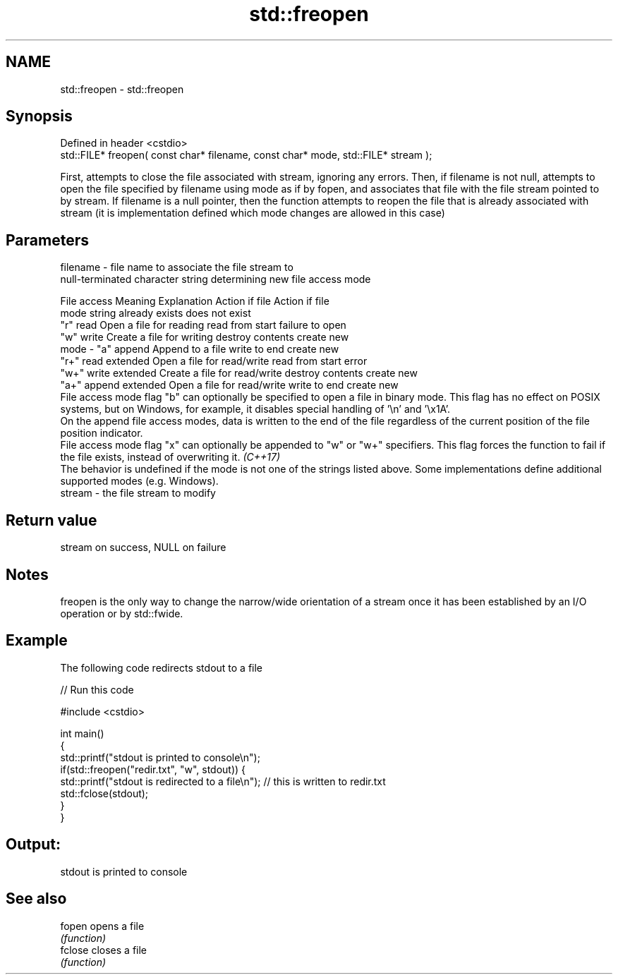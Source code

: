 .TH std::freopen 3 "2020.03.24" "http://cppreference.com" "C++ Standard Libary"
.SH NAME
std::freopen \- std::freopen

.SH Synopsis
   Defined in header <cstdio>
   std::FILE* freopen( const char* filename, const char* mode, std::FILE* stream );

   First, attempts to close the file associated with stream, ignoring any errors. Then, if filename is not null, attempts to open the file specified by filename using mode as if by fopen, and associates that file with the file stream pointed to by stream. If filename is a null pointer, then the function attempts to reopen the file that is already associated with stream (it is implementation defined which mode changes are allowed in this case)

.SH Parameters

   filename - file name to associate the file stream to
              null-terminated character string determining new file access mode

                         File access                            Meaning                                     Explanation                                 Action if file                          Action if file
                         mode string                                                                                                                    already exists                          does not exist
              "r"                                read                                   Open a file for reading                             read from start                         failure to open
              "w"                                write                                  Create a file for writing                           destroy contents                        create new
   mode     - "a"                                append                                 Append to a file                                    write to end                            create new
              "r+"                               read extended                          Open a file for read/write                          read from start                         error
              "w+"                               write extended                         Create a file for read/write                        destroy contents                        create new
              "a+"                               append extended                        Open a file for read/write                          write to end                            create new
              File access mode flag "b" can optionally be specified to open a file in binary mode. This flag has no effect on POSIX systems, but on Windows, for example, it disables special handling of '\\n' and '\\x1A'.
              On the append file access modes, data is written to the end of the file regardless of the current position of the file position indicator.
              File access mode flag "x" can optionally be appended to "w" or "w+" specifiers. This flag forces the function to fail if the file exists, instead of overwriting it. \fI(C++17)\fP
              The behavior is undefined if the mode is not one of the strings listed above. Some implementations define additional supported modes (e.g. Windows).
   stream   - the file stream to modify

.SH Return value

   stream on success, NULL on failure

.SH Notes

   freopen is the only way to change the narrow/wide orientation of a stream once it has been established by an I/O operation or by std::fwide.

.SH Example

   The following code redirects stdout to a file

   
// Run this code

 #include <cstdio>

 int main()
 {
     std::printf("stdout is printed to console\\n");
     if(std::freopen("redir.txt", "w", stdout)) {
         std::printf("stdout is redirected to a file\\n"); // this is written to redir.txt
         std::fclose(stdout);
     }
 }

.SH Output:

 stdout is printed to console

.SH See also

   fopen  opens a file
          \fI(function)\fP
   fclose closes a file
          \fI(function)\fP
